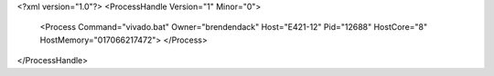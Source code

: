 <?xml version="1.0"?>
<ProcessHandle Version="1" Minor="0">
    <Process Command="vivado.bat" Owner="brendendack" Host="E421-12" Pid="12688" HostCore="8" HostMemory="017066217472">
    </Process>
</ProcessHandle>
